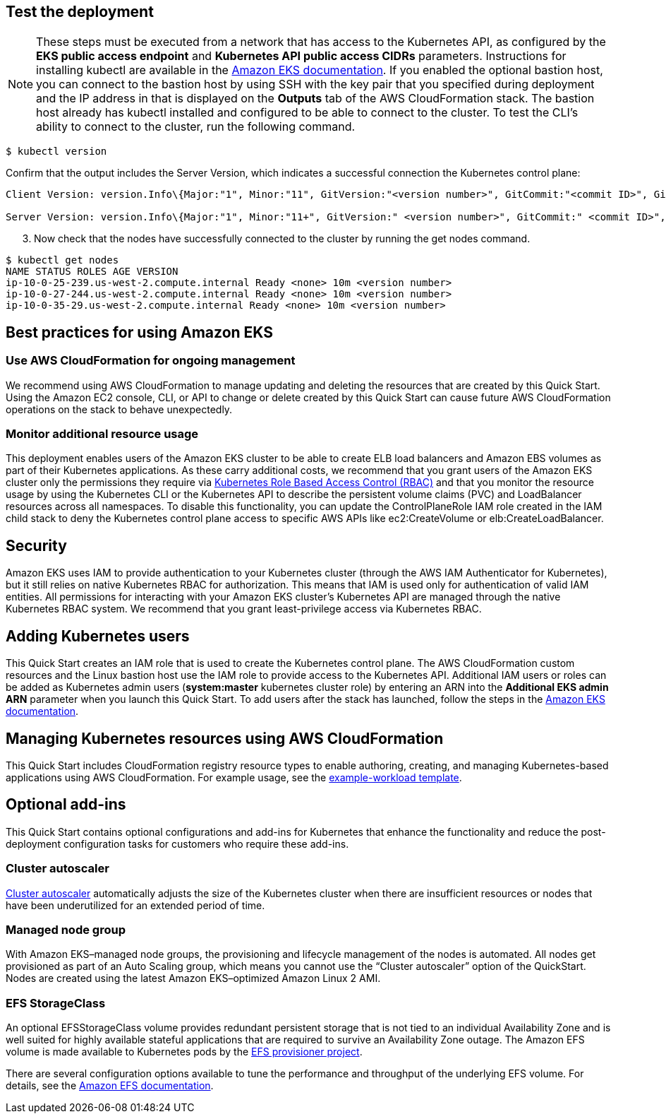 == Test the deployment

NOTE: These steps must be executed from a network that has access to the Kubernetes API, as configured by the **EKS public access endpoint** and **Kubernetes API public access CIDRs** parameters. Instructions for installing kubectl are available in the https://docs.aws.amazon.com/eks/latest/userguide/install-kubectl.html[Amazon EKS documentation]. If you enabled the optional bastion host, you can connect to the bastion host by using SSH with the key pair that you specified during deployment and the IP address in that is displayed on the *Outputs* tab of the AWS CloudFormation stack. The bastion host already has kubectl installed and configured to be able to connect to the cluster. To test the CLI’s ability to connect to the cluster, run the following command.

```
$ kubectl version
```

Confirm that the output includes the Server Version, which indicates a successful connection the Kubernetes control plane:

```
Client Version: version.Info\{Major:"1", Minor:"11", GitVersion:"<version number>", GitCommit:"<commit ID>", GitTreeState:"clean", BuildDate:"2018-12-06T01:33:57Z", GoVersion:"go1.10.3", Compiler:"gc", Platform:"linux/amd64"}

Server Version: version.Info\{Major:"1", Minor:"11+", GitVersion:" <version number>", GitCommit:" <commit ID>", GitTreeState:"clean", BuildDate:"2018-12-06T23:13:14Z", GoVersion:"go1.10.3", Compiler:"gc", Platform:"linux/amd64"}
```

[start=3]
. Now check that the nodes have successfully connected to the cluster by running the get nodes command.

```
$ kubectl get nodes
NAME STATUS ROLES AGE VERSION
ip-10-0-25-239.us-west-2.compute.internal Ready <none> 10m <version number>
ip-10-0-27-244.us-west-2.compute.internal Ready <none> 10m <version number>
ip-10-0-35-29.us-west-2.compute.internal Ready <none> 10m <version number>
```

== Best practices for using Amazon EKS

=== Use AWS CloudFormation for ongoing management

We recommend using AWS CloudFormation to manage updating and deleting the resources that are created by this Quick Start.
Using the Amazon EC2 console, CLI, or API to change or delete created by this Quick Start can cause future AWS
CloudFormation operations on the stack to behave unexpectedly.

=== Monitor additional resource usage

This deployment enables users of the Amazon EKS cluster to be able to create ELB load balancers and Amazon EBS volumes
as part of their Kubernetes applications. As these carry additional costs, we recommend that you grant users of the
Amazon EKS cluster only the permissions they require via https://kubernetes.io/docs/reference/access-authn-authz/rbac/[Kubernetes Role Based Access Control (RBAC)]
and that you monitor the resource usage by using the Kubernetes CLI or the Kubernetes API to describe the persistent
volume claims (PVC) and LoadBalancer resources across all namespaces. To disable this functionality, you can update the
ControlPlaneRole IAM role created in the IAM child stack to deny the Kubernetes control plane access to specific AWS
APIs like ec2:CreateVolume or elb:CreateLoadBalancer.

== Security

Amazon EKS uses IAM to provide authentication to your Kubernetes cluster (through the AWS IAM Authenticator for
Kubernetes), but it still relies on native Kubernetes RBAC for authorization. This means that IAM is used only for
authentication of valid IAM entities. All permissions for interacting with your Amazon EKS cluster’s Kubernetes API are
managed through the native Kubernetes RBAC system. We recommend that you grant least-privilege access via Kubernetes RBAC.

== Adding Kubernetes users

This Quick Start creates an IAM role that is used to create the Kubernetes control plane. The AWS CloudFormation custom
resources and the Linux bastion host use the IAM role to provide access to the Kubernetes API. Additional IAM users or
roles can be added as Kubernetes admin users (**system:master** kubernetes cluster role) by entering an ARN into the
**Additional EKS admin ARN** parameter when you launch this Quick Start. To add users after the stack has launched, follow the steps in the https://docs.aws.amazon.com/eks/latest/userguide/add-user-role.html[Amazon EKS documentation].

== Managing Kubernetes resources using AWS CloudFormation

This Quick Start includes CloudFormation registry resource types to enable authoring, creating, and
managing Kubernetes-based applications using AWS CloudFormation. For example usage, see the
https://github.com/aws-quickstart/quickstart-aws-eks/blob/master/templates/example-workload.template.yaml[example-workload template].

== Optional add-ins

This Quick Start contains optional configurations and add-ins for Kubernetes that enhance the functionality and reduce
the post-deployment configuration tasks for customers who require these add-ins.

=== Cluster autoscaler

https://github.com/kubernetes/autoscaler/tree/master/cluster-autoscaler[Cluster autoscaler] automatically adjusts the
size of the Kubernetes cluster when there are insufficient resources or nodes that have been underutilized for an
extended period of time.

=== Managed node group

With Amazon EKS–managed node groups, the provisioning and lifecycle management of the nodes is automated. All nodes get
provisioned as part of an Auto Scaling group, which means you cannot use the “Cluster autoscaler” option of the
QuickStart. Nodes are created using the latest Amazon EKS–optimized Amazon Linux 2 AMI.

=== EFS StorageClass

An optional EFSStorageClass volume provides redundant persistent storage that is not tied to an individual Availability
Zone and is well suited for highly available stateful applications that are required to survive an Availability Zone
outage. The Amazon EFS volume is made available to Kubernetes pods by the
https://github.com/helm/charts/tree/master/stable/efs-provisioner[EFS provisioner project].

There are several configuration options available to tune the performance and throughput of the underlying EFS volume.
For details, see the https://docs.aws.amazon.com/efs/latest/ug/performance.html[Amazon EFS documentation].
